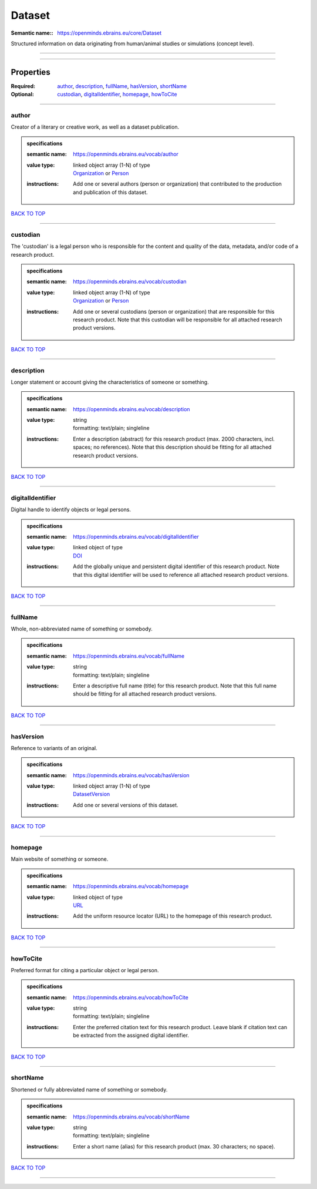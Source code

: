 #######
Dataset
#######

:Semantic name:: https://openminds.ebrains.eu/core/Dataset

Structured information on data originating from human/animal studies or simulations (concept level).


------------

------------

Properties
##########

:Required: `author <author_heading_>`_, `description <description_heading_>`_, `fullName <fullName_heading_>`_, `hasVersion <hasVersion_heading_>`_, `shortName <shortName_heading_>`_
:Optional: `custodian <custodian_heading_>`_, `digitalIdentifier <digitalIdentifier_heading_>`_, `homepage <homepage_heading_>`_, `howToCite <howToCite_heading_>`_

------------

.. _author_heading:

******
author
******

Creator of a literary or creative work, as well as a dataset publication.

.. admonition:: specifications

   :semantic name: https://openminds.ebrains.eu/vocab/author
   :value type: | linked object array \(1-N\) of type
                | `Organization <https://openminds-documentation.readthedocs.io/en/v2.0/specifications/core/actors/organization.html>`_ or `Person <https://openminds-documentation.readthedocs.io/en/v2.0/specifications/core/actors/person.html>`_
   :instructions: Add one or several authors (person or organization) that contributed to the production and publication of this dataset.

`BACK TO TOP <Dataset_>`_

------------

.. _custodian_heading:

*********
custodian
*********

The 'custodian' is a legal person who is responsible for the content and quality of the data, metadata, and/or code of a research product.

.. admonition:: specifications

   :semantic name: https://openminds.ebrains.eu/vocab/custodian
   :value type: | linked object array \(1-N\) of type
                | `Organization <https://openminds-documentation.readthedocs.io/en/v2.0/specifications/core/actors/organization.html>`_ or `Person <https://openminds-documentation.readthedocs.io/en/v2.0/specifications/core/actors/person.html>`_
   :instructions: Add one or several custodians (person or organization) that are responsible for this research product. Note that this custodian will be responsible for all attached research product versions.

`BACK TO TOP <Dataset_>`_

------------

.. _description_heading:

***********
description
***********

Longer statement or account giving the characteristics of someone or something.

.. admonition:: specifications

   :semantic name: https://openminds.ebrains.eu/vocab/description
   :value type: | string
                | formatting: text/plain; singleline
   :instructions: Enter a description (abstract) for this research product (max. 2000 characters, incl. spaces; no references). Note that this description should be fitting for all attached research product versions.

`BACK TO TOP <Dataset_>`_

------------

.. _digitalIdentifier_heading:

*****************
digitalIdentifier
*****************

Digital handle to identify objects or legal persons.

.. admonition:: specifications

   :semantic name: https://openminds.ebrains.eu/vocab/digitalIdentifier
   :value type: | linked object of type
                | `DOI <https://openminds-documentation.readthedocs.io/en/v2.0/specifications/core/miscellaneous/DOI.html>`_
   :instructions: Add the globally unique and persistent digital identifier of this research product. Note that this digital identifier will be used to reference all attached research product versions.

`BACK TO TOP <Dataset_>`_

------------

.. _fullName_heading:

********
fullName
********

Whole, non-abbreviated name of something or somebody.

.. admonition:: specifications

   :semantic name: https://openminds.ebrains.eu/vocab/fullName
   :value type: | string
                | formatting: text/plain; singleline
   :instructions: Enter a descriptive full name (title) for this research product.  Note that this full name should be fitting for all attached research product versions.

`BACK TO TOP <Dataset_>`_

------------

.. _hasVersion_heading:

**********
hasVersion
**********

Reference to variants of an original.

.. admonition:: specifications

   :semantic name: https://openminds.ebrains.eu/vocab/hasVersion
   :value type: | linked object array \(1-N\) of type
                | `DatasetVersion <https://openminds-documentation.readthedocs.io/en/v2.0/specifications/core/products/datasetVersion.html>`_
   :instructions: Add one or several versions of this dataset.

`BACK TO TOP <Dataset_>`_

------------

.. _homepage_heading:

********
homepage
********

Main website of something or someone.

.. admonition:: specifications

   :semantic name: https://openminds.ebrains.eu/vocab/homepage
   :value type: | linked object of type
                | `URL <https://openminds-documentation.readthedocs.io/en/v2.0/specifications/core/miscellaneous/URL.html>`_
   :instructions: Add the uniform resource locator (URL) to the homepage of this research product.

`BACK TO TOP <Dataset_>`_

------------

.. _howToCite_heading:

*********
howToCite
*********

Preferred format for citing a particular object or legal person.

.. admonition:: specifications

   :semantic name: https://openminds.ebrains.eu/vocab/howToCite
   :value type: | string
                | formatting: text/plain; singleline
   :instructions: Enter the preferred citation text for this research product. Leave blank if citation text can be extracted from the assigned digital identifier.

`BACK TO TOP <Dataset_>`_

------------

.. _shortName_heading:

*********
shortName
*********

Shortened or fully abbreviated name of something or somebody.

.. admonition:: specifications

   :semantic name: https://openminds.ebrains.eu/vocab/shortName
   :value type: | string
                | formatting: text/plain; singleline
   :instructions: Enter a short name (alias) for this research product (max. 30 characters; no space).

`BACK TO TOP <Dataset_>`_

------------

